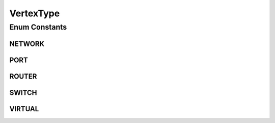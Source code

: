 .. java:import:: java.util EnumSet

.. java:import:: java.util HashMap

.. java:import:: java.util Map

.. java:import:: java.util Optional

VertexType
==========

.. java:package:: net.es.oscars.dto.topo.enums
   :noindex:

.. java:type:: public enum VertexType

Enum Constants
--------------
NETWORK
^^^^^^^

.. java:field:: public static final VertexType NETWORK
   :outertype: VertexType

PORT
^^^^

.. java:field:: public static final VertexType PORT
   :outertype: VertexType

ROUTER
^^^^^^

.. java:field:: public static final VertexType ROUTER
   :outertype: VertexType

SWITCH
^^^^^^

.. java:field:: public static final VertexType SWITCH
   :outertype: VertexType

VIRTUAL
^^^^^^^

.. java:field:: public static final VertexType VIRTUAL
   :outertype: VertexType

